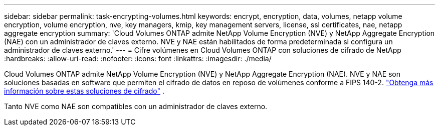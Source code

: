 ---
sidebar: sidebar 
permalink: task-encrypting-volumes.html 
keywords: encrypt, encryption, data, volumes, netapp volume encryption, volume encryption, nve, key managers, kmip, key management servers, license, ssl certificates, nae, netapp aggregate encryption 
summary: 'Cloud Volumes ONTAP admite NetApp Volume Encryption (NVE) y NetApp Aggregate Encryption (NAE) con un administrador de claves externo.  NVE y NAE están habilitados de forma predeterminada si configura un administrador de claves externo.' 
---
= Cifre volúmenes en Cloud Volumes ONTAP con soluciones de cifrado de NetApp
:hardbreaks:
:allow-uri-read: 
:nofooter: 
:icons: font
:linkattrs: 
:imagesdir: ./media/


[role="lead"]
Cloud Volumes ONTAP admite NetApp Volume Encryption (NVE) y NetApp Aggregate Encryption (NAE).  NVE y NAE son soluciones basadas en software que permiten el cifrado de datos en reposo de volúmenes conforme a FIPS 140-2. link:concept-security.html["Obtenga más información sobre estas soluciones de cifrado"] .

Tanto NVE como NAE son compatibles con un administrador de claves externo.

ifdef::aws[] endif::aws[] ifdef::azure[] endif::azure[] ifdef::gcp[] endif::gcp[] ifdef::aws[] endif::aws[] ifdef::azure[] endif::azure[] ifdef::gcp[] endif::gcp[]
